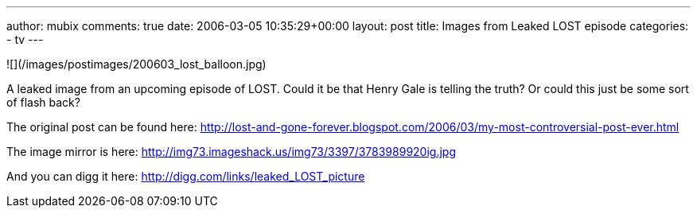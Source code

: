 ---
author: mubix
comments: true
date: 2006-03-05 10:35:29+00:00
layout: post
title: Images from Leaked LOST episode
categories:
- tv
---

![](/images/postimages/200603_lost_balloon.jpg)

A leaked image from an upcoming episode of LOST. Could it be that  Henry Gale is telling the truth? Or could this just be some sort of flash back?  
  
The original post can be found here: http://lost-and-gone-forever.blogspot.com/2006/03/my-most-controversial-post-ever.html  
  
The image mirror is here:  
http://img73.imageshack.us/img73/3397/3783989920ig.jpg  
  
And you can digg it here:  
http://digg.com/links/leaked_LOST_picture
